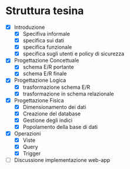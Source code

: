 * Struttura tesina
- [X] Introduzione
  - [X] Specifiva informale
  - [X] specifica sui dati
  - [X] specifica funzionale
  - [X] specifica sugli utenti e policy di sicurezza
- [X] Progettazione Concettuale
  - [X] schema E/R portante
  - [X] schema E/R finale
- [X] Progettazione Logica
  - [X] trasformazione schema E/R
  - [X] trasformazione in schema relazionale
- [X] Progettazione Fisica
  - [X] Dimensionamento dei dati
  - [X] Creazione del database
  - [X] Gestione degli indici
  - [X] Popolamento della base di dati
- [X] Operazioni
  - [X] Viste
  - [X] Query
  - [X] Trigger
- [ ] Discussione implementazione web-app
